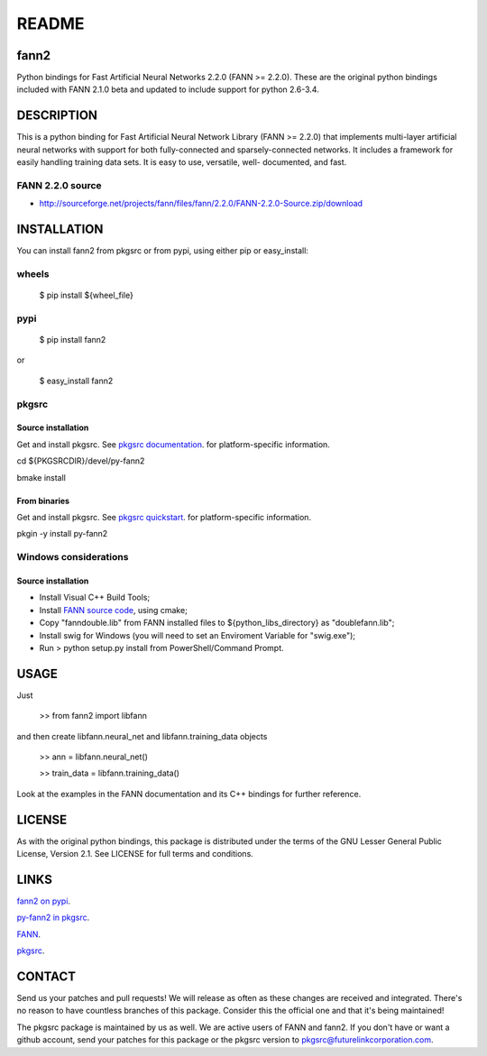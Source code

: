 ======
README
======


fann2
=====

Python bindings for Fast Artificial Neural Networks 2.2.0 (FANN >= 2.2.0). These
are the original python bindings included with FANN 2.1.0 beta and updated to
include support for python 2.6-3.4.


DESCRIPTION
===========

This is a python binding for Fast Artificial Neural Network Library (FANN >=
2.2.0) that implements multi-layer artificial neural networks with support for
both fully-connected and sparsely-connected networks. It includes a framework
for easily handling training data sets. It is easy to use, versatile, well-
documented, and fast.

FANN 2.2.0 source
-----------------

- http://sourceforge.net/projects/fann/files/fann/2.2.0/FANN-2.2.0-Source.zip/download


INSTALLATION
============

You can install fann2 from pkgsrc or from pypi, using either pip or
easy_install:

wheels
------

    $ pip install ${wheel_file}


pypi
----


    $ pip install fann2
    

or


    $ easy_install fann2

pkgsrc
------


Source installation
...................

Get and install pkgsrc. See `pkgsrc documentation
<http://pkgsrc.org/#index4h1>`_. for platform-specific information.

cd ${PKGSRCDIR}/devel/py-fann2

bmake install


From binaries
.............

Get and install pkgsrc. See `pkgsrc quickstart
<http://pkgsrc.org/#index1h1>`_. for platform-specific information.

pkgin -y install py-fann2

Windows considerations
----------------------

Source installation
...................

- Install Visual C++ Build Tools;
- Install `FANN source code <https://github.com/libfann/fann>`_, using cmake;
- Copy "fanndouble.lib" from FANN installed files to ${python_libs_directory} as "doublefann.lib";
- Install swig for Windows (you will need to set an Enviroment Variable for "swig.exe");
- Run > python setup.py install from PowerShell/Command Prompt.

USAGE
=====
Just 


    >> from fann2 import libfann 


and then create libfann.neural_net and libfann.training_data objects


    >> ann = libfann.neural_net()
    
    >> train_data = libfann.training_data()


Look at the examples in the FANN documentation and its C++ bindings for further
reference.


LICENSE
=======

As with the original python bindings, this package is distributed under the
terms of the GNU Lesser General Public License, Version 2.1. See LICENSE for
full terms and conditions.


LINKS
=====

`fann2 on pypi
<https://pypi.python.org/pypi/fann2>`_.

`py-fann2 in pkgsrc
<http://pkgsrc.se/devel/py-fann2>`_.

`FANN
<http://leenissen.dk/fann/>`_.

`pkgsrc
<http://pkgsrc.org/>`_.


CONTACT
=======

Send us your patches and pull requests! We will release as often as these
changes are received and integrated. There's no reason to have countless
branches of this package. Consider this the official one and that it's being
maintained!

The pkgsrc package is maintained by us as well. We are active users of FANN and
fann2. If you don't have or want a github account, send your patches for this
package or the pkgsrc version to pkgsrc@futurelinkcorporation.com.
